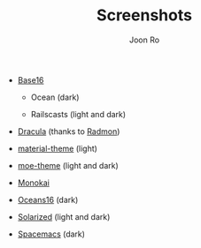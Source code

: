 # Created 2017-02-05 Sun 18:04
#+TITLE: Screenshots
#+AUTHOR: Joon Ro
- [[https://chriskempson.github.io/base16/][Base16]]
  - Ocean (dark)

    [[file:./img/base16-ocean-dark.png]]

  - Railscasts (light and dark)

    [[file:./img/base16-railscasts-light.png]] 

    [[file:./img/base16-railscasts-dark.png]]

- [[https://github.com/zenorocha/dracula-theme][Dracula]] (thanks to [[https://github.com/radmonac][Radmon]])

  [[file:./img/dracula.png]]

- [[https://github.com/cpaulik/emacs-material-theme][material-theme]] (light)

  [[file:./img/material-light.png]]

- [[https://github.com/kuanyui/moe-theme.el][moe-theme]] (light and dark)

  [[file:./img/moe-light.png]]

  [[file:./img/moe-dark.png]]

- [[http://www.monokai.nl/blog/2006/07/15/textmate-color-theme/][Monokai]]

  [[file:./img/monokai.png]]

- [[https://github.com/dunovank/oceans16-syntax][Oceans16]] (dark)

  [[file:./img/oceans16-dark.png]]

- [[http://ethanschoonover.com/solarized][Solarized]] (light and dark)

  [[file:./img/solarized-light.png]]

  [[file:./img/solarized-dark.png]]

- [[https://github.com/nashamri/spacemacs-theme][Spacemacs]] (dark)

  [[file:./img/spacemacs-dark.png]]
